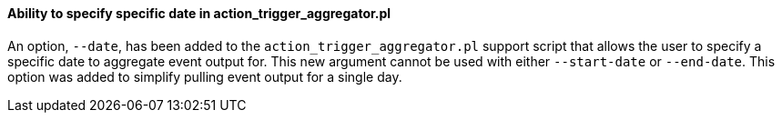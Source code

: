 Ability to specify specific date in action_trigger_aggregator.pl
^^^^^^^^^^^^^^^^^^^^^^^^^^^^^^^^^^^^^^^^^^^^^^^^^^^^^^^^^^^^^^^^

An option, `--date`, has been added to the `action_trigger_aggregator.pl`
support script that allows the user to specify a specific date to aggregate
event output for.  This new argument cannot be used with either `--start-date`
or `--end-date`.  This option was added to simplify pulling event output for a 
single day.
